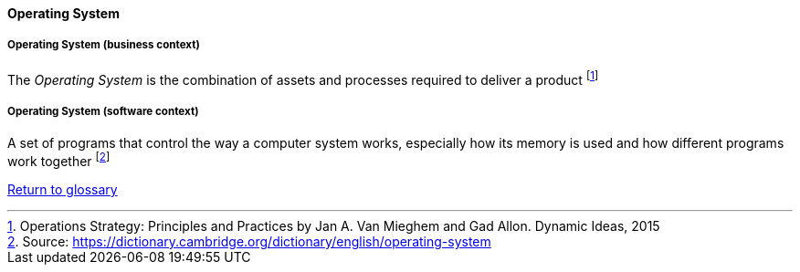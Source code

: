 [[operating-system]]
==== Operating System

[[business-operating-system]]
===== Operating System (business context)

The _Operating System_ is the combination of assets and processes required to deliver a product footnote:[Operations Strategy: Principles and Practices by Jan A. Van Mieghem and Gad Allon. Dynamic Ideas, 2015]

[[software-operating-system]]
===== Operating System (software context)

A set of programs that control the way a computer system works, especially how its memory is used and how different programs work together footnote:[Source: https://dictionary.cambridge.org/dictionary/english/operating-system]

link:/docs/glossary/glossary.html[Return to glossary]

